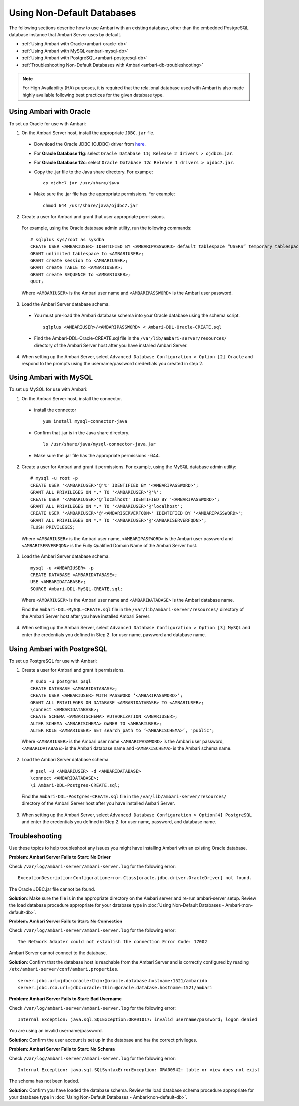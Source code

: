 Using Non-Default Databases
===========================

The following sections describe how to use Ambari with an existing database, other than the embedded PostgreSQL database instance that Ambari Server uses by default.

* :ref:`Using Ambari with Oracle<ambari-oracle-db>`
* :ref:`Using Ambari with MySQL<ambari-mysql-db>`
* :ref:`Using Ambari with PostgreSQL<ambari-postgresql-db>`
* :ref:`Troubleshooting Non-Default Databases with Ambari<ambari-db-troubleshooting>`

.. Note::
  For High Availability (HA) purposes, it is required that the relational database used with Ambari is also made highly available following best practices for the given database type.

.. _ambari-oracle-db:

Using Ambari with Oracle
________________________

To set up Oracle for use with Ambari:

1. On the Ambari Server host, install the appropriate ``JDBC.jar`` file.

  * Download the Oracle JDBC (OJDBC) driver from `here <http://www.oracle.com/technetwork/database/features/jdbc/index-091264.html>`_.
  * For **Oracle Database 11g**: select ``Oracle Database 11g Release 2 drivers > ojdbc6.jar``.
  * For **Oracle Database 12c**: select ``Oracle Database 12c Release 1 drivers > ojdbc7.jar``.
  * Copy the .jar file to the Java share directory. For example:

    ::

      cp ojdbc7.jar /usr/share/java

  * Make sure the .jar file has the appropriate permissions. For example:

    ::

      chmod 644 /usr/share/java/ojdbc7.jar

2. Create a user for Ambari and grant that user appropriate permissions.

  For example, using the Oracle database admin utility, run the following commands:

  ::

    # sqlplus sys/root as sysdba
    CREATE USER <AMBARIUSER> IDENTIFIED BY <AMBARIPASSWORD> default tablespace “USERS” temporary tablespace “TEMP”;
    GRANT unlimited tablespace to <AMBARIUSER>;
    GRANT create session to <AMBARIUSER>;
    GRANT create TABLE to <AMBARIUSER>;
    GRANT create SEQUENCE to <AMBARIUSER>;
    QUIT;

  Where ``<AMBARIUSER>`` is the Ambari user name and ``<AMBARIPASSWORD>`` is the Ambari user password.

3. Load the Ambari Server database schema.

  * You must pre-load the Ambari database schema into your Oracle database using the schema script.

    ::

      sqlplus <AMBARIUSER>/<AMBARIPASSWORD> < Ambari-DDL-Oracle-CREATE.sql

  * Find the Ambari-DDL-Oracle-CREATE.sql file in the ``/var/lib/ambari-server/resources/`` directory of the Ambari Server host after you have installed Ambari Server.

4. When setting up the Ambari Server, select ``Advanced Database Configuration > Option [2] Oracle`` and respond to the prompts using the username/password credentials you created in step 2.

.. _ambari-mysql-db:

Using Ambari with MySQL
_______________________

To set up MySQL for use with Ambari:

1. On the Ambari Server host, install the connector.

  * install the connector

    ::

      yum install mysql-connector-java

  * Confirm that .jar is in the Java share directory.

    ::

      ls /usr/share/java/mysql-connector-java.jar

  * Make sure the .jar file has the appropriate permissions - 644.

2. Create a user for Ambari and grant it permissions. For example, using the MySQL database admin utility:

  ::

    # mysql -u root -p
    CREATE USER '<AMBARIUSER>'@'%' IDENTIFIED BY '<AMBARIPASSWORD>';
    GRANT ALL PRIVILEGES ON *.* TO '<AMBARIUSER>'@'%';
    CREATE USER '<AMBARIUSER>'@'localhost' IDENTIFIED BY '<AMBARIPASSWORD>';
    GRANT ALL PRIVILEGES ON *.* TO '<AMBARIUSER>'@'localhost';
    CREATE USER '<AMBARIUSER>'@'<AMBARISERVERFQDN>' IDENTIFIED BY '<AMBARIPASSWORD>';
    GRANT ALL PRIVILEGES ON *.* TO '<AMBARIUSER>'@'<AMBARISERVERFQDN>';
    FLUSH PRIVILEGES;

  Where ``<AMBARIUSER>`` is the Ambari user name, ``<AMBARIPASSWORD>`` is the Ambari user password and ``<AMBARISERVERFQDN>`` is the Fully Qualified Domain Name of the Ambari Server host.

3. Load the Ambari Server database schema.

  ::

    mysql -u <AMBARIUSER> -p
    CREATE DATABASE <AMBARIDATABASE>;
    USE <AMBARIDATABASE>;
    SOURCE Ambari-DDL-MySQL-CREATE.sql;

  Where ``<AMBARIUSER>`` is the Ambari user name and ``<AMBARIDATABASE>`` is the Ambari database name.

  Find the ``Ambari-DDL-MySQL-CREATE.sql`` file in the ``/var/lib/ambari-server/resources/`` directory of the Ambari Server host after you have installed Ambari Server.

4. When setting up the Ambari Server, select ``Advanced Database Configuration > Option [3] MySQL`` and enter the credentials you defined in Step 2. for user name, password and database name.

.. _ambari-postgresql-db:

Using Ambari with PostgreSQL
____________________________

To set up PostgreSQL for use with Ambari:

1. Create a user for Ambari and grant it permissions.

  ::

    # sudo -u postgres psql
    CREATE DATABASE <AMBARIDATABASE>;
    CREATE USER <AMBARIUSER> WITH PASSWORD ‘<AMBARIPASSWORD>’;
    GRANT ALL PRIVILEGES ON DATABASE <AMBARIDATABASE> TO <AMBARIUSER>;
    \connect <AMBARIDATABASE>;
    CREATE SCHEMA <AMBARISCHEMA> AUTHORIZATION <AMBARIUSER>;
    ALTER SCHEMA <AMBARISCHEMA> OWNER TO <AMBARIUSER>;
    ALTER ROLE <AMBARIUSER> SET search_path to ‘<AMBARISCHEMA>’, 'public';

  Where ``<AMBARIUSER>`` is the Ambari user name ``<AMBARIPASSWORD>`` is the Ambari user password, ``<AMBARIDATABASE>`` is the Ambari database name and ``<AMBARISCHEMA>`` is the Ambari schema name.

2. Load the Ambari Server database schema.

  ::

    # psql -U <AMBARIUSER> -d <AMBARIDATABASE>
    \connect <AMBARIDATABASE>;
    \i Ambari-DDL-Postgres-CREATE.sql;

  Find the ``Ambari-DDL-Postgres-CREATE.sql`` file in the ``/var/lib/ambari-server/resources/`` directory of the Ambari Server host after you have installed Ambari Server.

3. When setting up the Ambari Server, select ``Advanced Database Configuration > Option[4] PostgreSQL`` and enter the credentials you defined in Step 2. for user name, password, and database name.

.. _ambari-db-troubleshooting:

Troubleshooting
_______________

Use these topics to help troubleshoot any issues you might have installing Ambari with an existing Oracle database.

**Problem: Ambari Server Fails to Start: No Driver**

Check ``/var/log/ambari-server/ambari-server.log`` for the following error:

::

  ExceptionDescription:Configurationerror.Class[oracle.jdbc.driver.OracleDriver] not found.

The Oracle JDBC.jar file cannot be found.

**Solution**: Make sure the file is in the appropriate directory on the Ambari server and re-run ambari-server setup. Review the load database procedure appropriate for your database type in :doc:`Using Non-Default Databases - Ambari<non-default-db>`.

**Problem: Ambari Server Fails to Start: No Connection**

Check ``/var/log/ambari-server/ambari-server.log`` for the following error:

::

  The Network Adapter could not establish the connection Error Code: 17002

Ambari Server cannot connect to the database.

**Solution**: Confirm that the database host is reachable from the Ambari Server and is correctly configured by reading ``/etc/ambari-server/conf/ambari.properties``.

::

  server.jdbc.url=jdbc:oracle:thin:@oracle.database.hostname:1521/ambaridb
  server.jdbc.rca.url=jdbc:oracle:thin:@oracle.database.hostname:1521/ambari

**Problem: Ambari Server Fails to Start: Bad Username**

Check ``/var/log/ambari-server/ambari-server.log`` for the following error:

::

  Internal Exception: java.sql.SQLException:ORA­01017: invalid username/password; logon denied

You are using an invalid username/password.

**Solution**: Confirm the user account is set up in the database and has the correct privileges.

**Problem: Ambari Server Fails to Start: No Schema**

Check ``/var/log/ambari-server/ambari-server.log`` for the following error:

::

  Internal Exception: java.sql.SQLSyntaxErrorException: ORA­00942: table or view does not exist

The schema has not been loaded.

**Solution**: Confirm you have loaded the database schema. Review the load database schema procedure appropriate for your database type in :doc:`Using Non-Default Databases - Ambari<non-default-db>`.